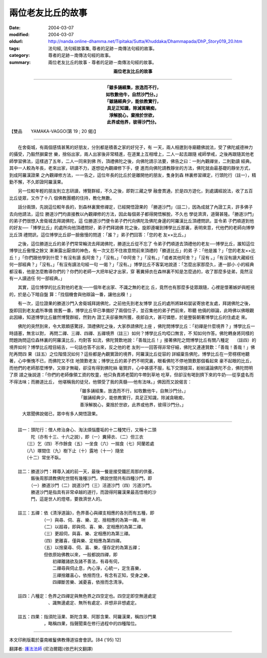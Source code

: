 兩位老友比丘的故事
==================

:date: 2004-03-07
:modified: 2004-03-07
:oldurl: http://nanda.online-dhamma.net/Tipitaka/Sutta/Khuddaka/Dhammapada/DhP_Story019_20.htm
:tags: 法句經, 法句經故事集, 尊者的足跡－南傳法句經的故事。
:category: 尊者的足跡－南傳法句經的故事。
:summary: 兩位老友比丘的故事 - 尊者的足跡－南傳法句經的故事。


.. container:: align-center

  **兩位老友比丘的故事**

----

.. container:: align-center

  | **「雖多誦經集，放逸而不行，**
  | **如牧數他牛，自然沙門分。」**
  | **「雖誦經典少，能依教實行，**
  | **具足正知識，除減貧瞋痴，**
  | **淨解脫心，棄捨於世欲，**
  | **此界或他界，彼得沙門分。**

【雙品　　YAMAKA-VAGGO(第 19 ; 20 偈)】

----

　　在舍衛城，有兩個感情甚篤的好朋友，分別都是積善之家的好兒子，有 一天，兩人相邀到寺廟聽佛說法，受了佛陀威德神力的攝受，乃毅然摒棄世 樂，捨俗出家，兩人出家後非常精進，在道業上互相增上，二人一起去跟隨 戒師學戒，之後再跟隨其他老師學習佛法，這樣過了五年，二人一同來到佛 所，頂禮佛陀之後，向佛陀請示法要，佛告之曰：一則內觀禪坐，二則勤讀 經典。其中一人較為年長，老來出家，研讀不力，遂想從內觀禪修下手，便 進而向佛陀請教靜坐的方法，佛陀就由最基礎的靜坐方式，到成阿羅漢證果 之內觀禪修方法，一一告之，這位年長的比丘於是離開他的朋友，隻身到森 林裏修習禪定，行頭陀行（註一），精勤不懈，不久即證阿羅漢果。

　　另一位較年輕的朋友則立志研讀，博覽群經，不久之後，即對三藏之學 融會貫通，於是四方遊化，到處講經說法，收了五百比丘徒眾，又作了十八 個佛教團體的住持，教化無數。

　　話分兩頭，先說這位較年長的，到森林裏實修禪定，已經開悟證果的 「勝道沙門」（註二），因為成就了內證工夫，許多佛子去向他請法，這位 勝道沙門均直接教以內觀禪修的方法，因此每個弟子都得開悟解脫，不久也 學徒濟濟，道聲甚隆。「勝道沙門」的弟子們很想入舍衛城去拜謁佛陀，這 位勝道沙門便令弟子們代向佛陀及佛陀身邊的阿羅漢比丘頂禮問訊，並令弟 子們順道到他的好友──「博學比丘」的處所向他頂禮問好，弟子們拜謁佛 陀之後，旋即遵囑到博學比丘那裏，表明來意，代他們的老師向博學比丘頂 禮問訊，這位博學比丘卻一臉傲慢的問道：「誰？」弟子們回答：「您的老 友××比丘。」

　　之後，這位勝道比丘的弟子們常常輪流去拜謁佛陀，勝道比丘從不忘了 令弟子們順道去頂禮他的老友──博學比丘，誰知這位博學比丘傲慢之餘又 漸漸露出厭煩的神色，有一次又忍不住故意問前來頂禮的「勝道比丘」的弟 子：「他是誰？」「您的老友××比丘！」「你們跟他學到什麼？有沒有讀 長阿舍？」「沒有。」「中阿舍？」「沒有。」「或者其他阿舍？」「沒有 。」「有沒有讀大藏經任何一部經典？」「沒有。」「有沒有讀法句經一句 一偈？」「沒有。」博學比丘不客氣地說道：「怎麼出家那麼久，連一部小 小的經典都沒看，他是怎麼教導你們的？你們的老師一大把年紀才出家，穿 著糞掃衣在森林裏不知是怎麼過的，收了那麼多徒弟，竟然沒有一人讀過任 何一部經典。」

　　其實，這位博學的比丘對他的老友──一個年老出家、不識之無的老比 丘，竟然也有那麼多徒眾跟隨，心裡是懷著嫉妒與輕視的，於是心下暗自盤 算：「找個機會與他辯論一番，讓他出糗！」

　　有一次，這位證果的勝道沙門入舍衛城拜謁佛陀，之前他先到老友博學 比丘的處所將缽和袈裟寄放老友處，拜謁佛陀之後，旋即回到老友處所準備 敘舊一番，博學比丘早已準備好了兩個位子，並召集他的弟子們前來，聆聽 他倆的辯論，此時佛以佛眼觀此因緣，知道博學比丘雖然博覽群經，然對內 證工夫卻豪無所獲，夜郎自大，甚可憐愍，於是整裝朝著博學比丘的住處走 來。

　　佛陀的突然到來，令大眾頗感驚訝，頂禮佛陀之後，大家恭請佛陀上座 ，佛陀問博學比丘：「初禪是什麼境界？」博學比丘一時語塞，無言以對， 再問二禪、三禪、四禪、五禪境界（註三）如何？博學比丘均啞口無言，不 知如何作答。佛陀轉身將同樣的問題詢問這位森林裏的阿羅漢比丘，均對答 如流，佛陀贊歎地說：「善哉比丘！」接著佛陀之問博學比丘有關八種定　 （註四）的境界如何？博學比丘瞠目結舌，一句話也答不出來，反之他的老 友則一一回答得非常仔細，佛陀又連連贊歎：「善哉！善哉！」佛陀再問四 果（註五）之位階情況如何？這些都是內觀實證的境界，阿羅漢比丘從容的 詳細稟告佛陀，博學比丘在一旁楞楞地聽著，心中慚愧不已，而佛陀又不住 地贊歎老友；博學比丘的弟子們不明究裏，眼看佛陀不停地贊歎那個看起來 豪不起眼的比丘，而他們的老師那麼博學，又辯才無礙，卻沒有得到佛陀絲 毫贊許，心中甚感不服，私下交頭接耳，紛紛議論佛陀不合，佛陀問明了原 諉之後說道：「你們的老師像領工資的牧童，他只負責將老闆的牛帶到草地 吃草，但卻沒有喝到擠下來的牛奶──從享盛名而不得法味；而勝道比丘， 他堪稱我的徒兒，他領受了我的真髓──他有法味。」佛因而又說偈言：

.. container:: align-center

  | 「雖多誦經集，放逸而不行，如牧數他牛，自無沙門分。」
  | 「雖誦經典少，能依教實行，具足正知識，除滅貪瞋痴，
  | 善淨解脫心，棄捨於世欲，此界或他界，彼得沙門分。」

　　　大眾聞佛說偈已，眾中有多人開悟證果。

----

| 　　註一：頭陀行：僧人修治身心、淘汰煩惱塵垢的十二種梵行，又稱十二頭
| 　　　　　陀（亦有十三、十六之說），即（一）糞掃衣、（二）但三衣
| 　　　　（三）乞（四）不作餘食（五）一坐食（六）一揣食（七）阿蘭若處
| 　　　　（八）塚間住（九）樹下止（十）露地（十一）隨坐
| 　　　　（十二）常坐不臥。
|
| 　　註二：勝道沙門：釋尊入滅的前一天，最後一餐是接受鐵匠周那的供養，
| 　　　　　飯後周那請教佛陀世間有幾種沙門，佛說世間共有四種沙門，即
| 　　　　　（一）勝道沙門（二）說道沙門（三）活道沙門（四）污道沙門。
| 　　　　　勝道沙門是指具有非常卓越的道行，而證得阿羅漢果最高悟境的沙
| 　　　　　門，這是世人的燈塔，要救濟世人的。
|
| 　　註三：五禪：依《清淨道論》，色界善心與禪支相應的各別而有五種，即
| 　　　　　　　　（一）與尋、伺、喜、樂、定、捨相應的為第一禪。𠯢
| 　　　　　　　　（二）以超尋，即與伺、喜、樂、定相應的為第二禪。
| 　　　　　　　　（三）更超伺，與喜、樂、定相應的為第三禪。
| 　　　　　　　　（四）更離喜，僅與樂、定相應為第四禪。
| 　　　　　　　　（五）以捨棄尋、伺、喜、樂，僅存定的為第五禪；
| 　　　　　　　　但依原始佛教以來，一般都說四禪，即
| 　　　　　　　　　　初禪離諸欲及諸不善法，有尋有伺，
| 　　　　　　　　　　二禪尋與伺止息，內心淨，心統一，定生喜樂，
| 　　　　　　　　　　三禪捨離喜心，依捨而住，有念有正知，受身之樂，
| 　　　　　　　　　　四禪斷苦樂、滅憂喜，依捨而念清淨。
|
| 　　註四：八種定：色界之四禪定與無色界之四空定也。四空定即空無邊處定
| 　　　　　　　　　、識無邊處定、無所有處定、非想非非想處定。
|
| 　　註五：四果：指須陀洹果、斯陀含果、阿那含果、阿羅漢果，稱四沙門果
| 　　　　　　　　，略稱四果，指聲聞乘在修行過程中的四種階位。

----

本文印刷版載於臺南維鬘佛教傳道協會會訊。[84 ('95) 12]

翻譯者: `護法法師 <{filename}/articles/dharmagupta/master-dharmagupta%zh.rst>`_ (尼泊爾籍)(依巴利文翻譯)
